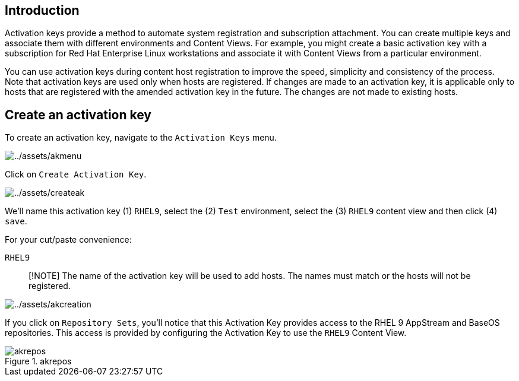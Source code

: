 == Introduction

Activation keys provide a method to automate system registration and
subscription attachment. You can create multiple keys and associate them
with different environments and Content Views. For example, you might
create a basic activation key with a subscription for Red Hat Enterprise
Linux workstations and associate it with Content Views from a particular
environment.

You can use activation keys during content host registration to improve
the speed, simplicity and consistency of the process. Note that
activation keys are used only when hosts are registered. If changes are
made to an activation key, it is applicable only to hosts that are
registered with the amended activation key in the future. The changes
are not made to existing hosts.

== Create an activation key

To create an activation key, navigate to the `+Activation Keys+` menu.

image:../assets/akmenu.png[../assets/akmenu]

Click on `+Create Activation Key+`.

image:../assets/createak.png[../assets/createak]

We’ll name this activation key (1) `+RHEL9+`, select the (2) `+Test+`
environment, select the (3) `+RHEL9+` content view and then click (4)
`+save+`.

For your cut/paste convenience:

[source,bash]
----
RHEL9
----

____
[!NOTE] The name of the activation key will be used to add hosts. The
names must match or the hosts will not be registered.
____

image:../assets/akcreation.png[../assets/akcreation]

If you click on `+Repository Sets+`, you’ll notice that this Activation
Key provides access to the RHEL 9 AppStream and BaseOS repositories.
This access is provided by configuring the Activation Key to use the
`+RHEL9+` Content View.

.akrepos
image::../assets/akrepos.png[akrepos]
